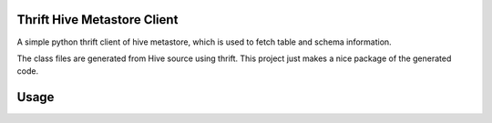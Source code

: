 Thrift Hive Metastore Client
============================

A simple python thrift client of hive metastore, which is used to 
fetch table and schema information.

The class files are generated from Hive source using thrift. This 
project just makes a nice package of the generated code.

Usage
=====


